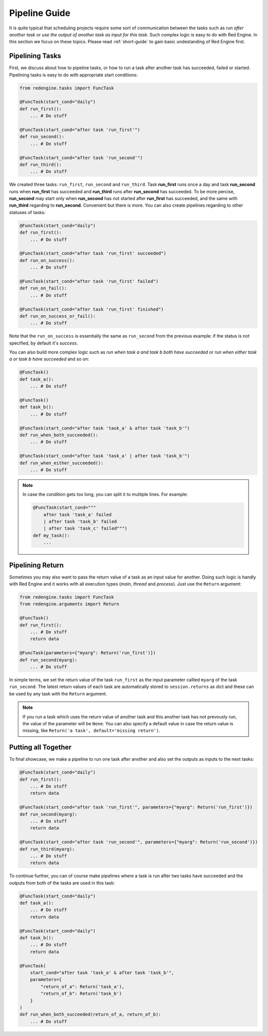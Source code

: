.. _pipeline-guide:

Pipeline Guide
==============

It is quite typical that scheduling projects require some sort of
communication between the tasks such as *run after another task*
or *use the output of another task as input for this task*. Such
complex logic is easy to do with Red Engine. In this section we 
focus on these topics. Please read :ref:`short-guide` to gain
basic undestanding of Red Engine first.

Pipelining Tasks
----------------

First, we discuss about how to pipeline tasks, or how to run a task
after another task has succeeded, failed or started. Pipelining tasks
is easy to do with appropriate start conditions:

.. code-block:: python

    from redengine.tasks import FuncTask
    
    @FuncTask(start_cond="daily")
    def run_first():
        ... # Do stuff

    @FuncTask(start_cond="after task 'run_first'")
    def run_second():
        ... # Do stuff

    @FuncTask(start_cond="after task 'run_second'")
    def run_third():
        ... # Do stuff

We created three tasks: ``run_first``, ``run_second`` and ``run_third``.
Task **run_first** runs once a day and task **run_second** runs when 
**run_first** has succeeded and **run_third** runs after **run_second** has 
succeeded. To be more percise, **run_second** may start only when 
**run_second** has not started after **run_first** has succeeded, and the 
same with **run_third** regarding to **run_second**. Convenient but 
there is more. You can also create pipelines regarding to other statuses
of tasks:

.. code-block:: python
    
    @FuncTask(start_cond="daily")
    def run_first():
        ... # Do stuff

    @FuncTask(start_cond="after task 'run_first' succeeded")
    def run_on_success():
        ... # Do stuff

    @FuncTask(start_cond="after task 'run_first' failed")
    def run_on_fail():
        ... # Do stuff

    @FuncTask(start_cond="after task 'run_first' finished")
    def run_on_success_or_fail():
        ... # Do stuff

Note that the ``run_on_success`` is essentially the same as
``run_second`` from the previous example: if the status is 
not specified, by default it's *success*. 

You can also build more complex logic such as *run when
task a and task b both have succeeded* or *run when either
task a or task b have succeeded* and so on:

.. code-block:: python
    
    @FuncTask()
    def task_a():
        ... # Do stuff

    @FuncTask()
    def task_b():
        ... # Do stuff

    @FuncTask(start_cond="after task 'task_a' & after task 'task_b'")
    def run_when_both_succeeded():
        ... # Do stuff

    @FuncTask(start_cond="after task 'task_a' | after task 'task_b'")
    def run_when_either_succeeded():
        ... # Do stuff

.. note::

    In case the condition gets too long, you can split it to multiple lines.
    For example:

    .. code-block:: python

        @FuncTask(start_cond="""
            after task 'task_a' failed 
            | after task 'task_b' failed
            | after task 'task_c' failed""")
        def my_task():
            ...

Pipelining Return
-----------------

Sometimes you may also want to pass the return value of a task as an
input value for another. Doing such logic is handly with Red Engine 
and it works with all execution types (*main*, *thread* and *process*).
Just use the ``Return`` argument:

.. code-block:: python

    from redengine.tasks import FuncTask
    from redengine.arguments import Return
    
    @FuncTask()
    def run_first():
        ... # Do stuff
        return data

    @FuncTask(parameters={"myarg": Return('run_first')})
    def run_second(myarg):
        ... # Do stuff

In simple terms, we set the return value of the task ``run_first`` 
as the input parameter callled ``myarg`` of the task ``run_second``. 
The latest return values of each task are automatically stored to 
``session.returns`` as dict and these can be used by any task with the 
``Return`` argument. 

.. note::

    If you run a task which uses the return value of another task
    and this another task has not prevously run, the value of the
    parameter will be ``None``. You can also specify a default 
    value in case the return value is missing, like 
    ``Return('a task', default='missing return')``.

Putting all Together
--------------------

To final showcase, we make a pipeline to run one task after another
and also set the outputs as inputs to the next tasks:

.. code-block:: python
    
    @FuncTask(start_cond="daily")
    def run_first():
        ... # Do stuff
        return data

    @FuncTask(start_cond="after task 'run_first'", parameters={"myarg": Return('run_first')})
    def run_second(myarg):
        ... # Do stuff
        return data

    @FuncTask(start_cond="after task 'run_second'", parameters={"myarg": Return('run_second')})
    def run_third(myarg):
        ... # Do stuff
        return data

To continue further, you can of course make pipelines where a task is run after two 
tasks have succeeded and the outputs from both of the tasks are used in this task:

.. code-block:: python
    
    @FuncTask(start_cond="daily")
    def task_a():
        ... # Do stuff
        return data

    @FuncTask(start_cond="daily")
    def task_b():
        ... # Do stuff
        return data

    @FuncTask(
        start_cond="after task 'task_a' & after task 'task_b'", 
        parameters={
            "return_of_a": Return('task_a'), 
            "return_of_b": Return('task_b')
        }
    )
    def run_when_both_succeeded(return_of_a, return_of_b):
        ... # Do stuff